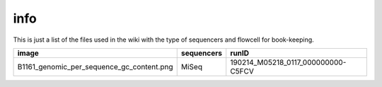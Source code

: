 info
====

This is just a list of the files used in the wiki with the type of sequencers and flowcell for book-keeping.




====================================================   ====================================================    ====================================================
image                                                                       sequencers                                                 runID           
====================================================   ====================================================    ====================================================
B1161_genomic_per_sequence_gc_content.png                                      MiSeq                                     190214_M05218_0117_000000000-C5FCV   
====================================================   ====================================================    ====================================================

